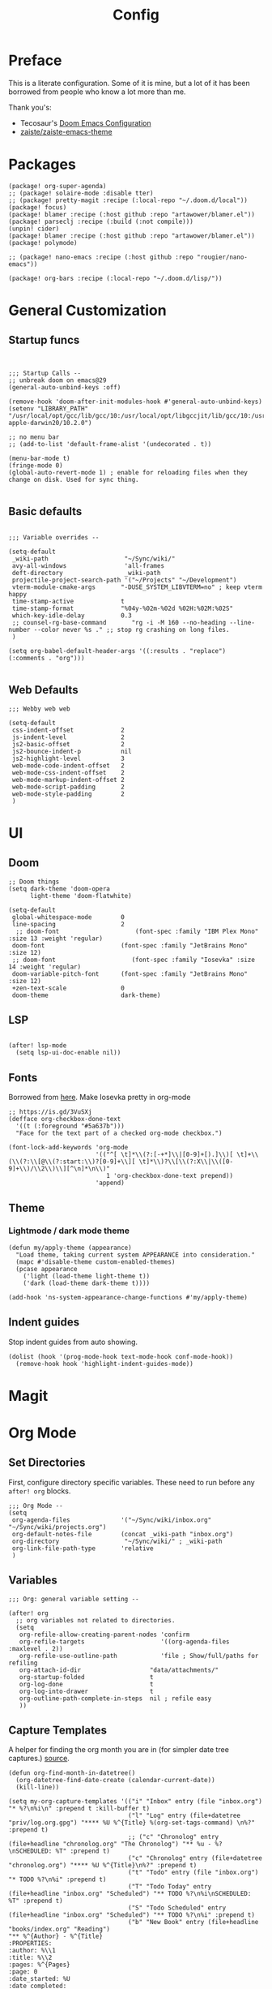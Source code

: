 #+TITLE: Config

* Preface

This is a literate configuration. Some of it is mine, but a lot of it has been
borrowed from people who know a lot more than me.

Thank you's:

-  Tecosaur's [[https://tecosaur.github.io/emacs-config/config.html][Doom Emacs Configuration]]
-  [[https://github.com/zaiste/zaiste-emacs-theme][zaiste/zaiste-emacs-theme]]

* Packages

#+BEGIN_SRC elisp :tangle packages.el
(package! org-super-agenda)
;; (package! solaire-mode :disable tter)
;; (package! pretty-magit :recipe (:local-repo "~/.doom.d/local"))
(package! focus)
(package! blamer :recipe (:host github :repo "artawower/blamer.el"))
(package! parseclj :recipe (:build (:not compile)))
(unpin! cider)
(package! blamer :recipe (:host github :repo "artawower/blamer.el"))
(package! polymode)

;; (package! nano-emacs :recipe (:host github :repo "rougier/nano-emacs"))

(package! org-bars :recipe (:local-repo "~/.doom.d/lisp/"))
#+END_SRC

* General Customization
** Startup funcs

#+BEGIN_SRC elisp :comments org


;;; Startup Calls --
;; unbreak doom on emacs@29
(general-auto-unbind-keys :off)

(remove-hook 'doom-after-init-modules-hook #'general-auto-unbind-keys)
(setenv "LIBRARY_PATH" "/usr/local/opt/gcc/lib/gcc/10:/usr/local/opt/libgccjit/lib/gcc/10:/usr/local/opt/gcc/lib/gcc/10/gcc/x86_64-apple-darwin20/10.2.0")

;; no menu bar
;; (add-to-list 'default-frame-alist '(undecorated . t))

(menu-bar-mode t)
(fringe-mode 0)
(global-auto-revert-mode 1) ; enable for reloading files when they change on disk. Used for sync thing.

#+END_SRC

** Basic defaults
#+BEGIN_SRC elisp

;;; Variable overrides --

(setq-default
 _wiki-path                     "~/Sync/wiki/"
 avy-all-windows                'all-frames
 deft-directory                 _wiki-path
 projectile-project-search-path '("~/Projects" "~/Development")
 vterm-module-cmake-args       "-DUSE_SYSTEM_LIBVTERM=no" ; keep vterm happy
 time-stamp-active             t
 time-stamp-format             "%04y-%02m-%02d %02H:%02M:%02S"
 which-key-idle-delay          0.3
 ;; counsel-rg-base-command       "rg -i -M 160 --no-heading --line-number --color never %s ." ;; stop rg crashing on long files.
 )

(setq org-babel-default-header-args '((:results . "replace") (:comments . "org")))

#+END_SRC
** Web Defaults


#+BEGIN_SRC elisp
;;; Webby web web

(setq-default
 css-indent-offset             2
 js-indent-level               2
 js2-basic-offset              2
 js2-bounce-indent-p           nil
 js2-highlight-level           3
 web-mode-code-indent-offset   2
 web-mode-css-indent-offset    2
 web-mode-markup-indent-offset 2
 web-mode-script-padding       2
 web-mode-style-padding        2
 )
#+END_SRC

* UI
** Doom

#+BEGIN_SRC elisp
;; Doom things
(setq dark-theme 'doom-opera
      light-theme 'doom-flatwhite)

(setq-default
 global-whitespace-mode        0
 line-spacing                  2
  ;; doom-font                     (font-spec :family "IBM Plex Mono" :size 13 :weight 'regular)
 doom-font                     (font-spec :family "JetBrains Mono" :size 12)
 ;; doom-font                     (font-spec :family "Iosevka" :size 14 :weight 'regular)
 doom-variable-pitch-font      (font-spec :family "JetBrains Mono" :size 12)
 +zen-text-scale               0
 doom-theme                    dark-theme)
#+END_SRC
** LSP
#+begin_src elisp

(after! lsp-mode
  (setq lsp-ui-doc-enable nil))
#+end_src

** Fonts
Borrowed from [[https://aliquote.org/post/enliven-your-emacs/][here]]. Make Iosevka pretty in org-mode

#+BEGIN_SRC elisp
;; https://is.gd/3VuSXj
(defface org-checkbox-done-text
  '((t (:foreground "#5a637b")))
  "Face for the text part of a checked org-mode checkbox.")

(font-lock-add-keywords 'org-mode
                        '(("^[ \t]*\\(?:[-+*]\\|[0-9]+[).]\\)[ \t]+\\(\\(?:\\[@\\(?:start:\\)?[0-9]+\\][ \t]*\\)?\\[\\(?:X\\|\\([0-9]+\\)/\\2\\)\\][^\n]*\n\\)"
                           1 'org-checkbox-done-text prepend))
                        'append)
#+END_SRC

** Theme
*** Lightmode / dark mode theme
#+begin_src elisp
(defun my/apply-theme (appearance)
  "Load theme, taking current system APPEARANCE into consideration."
  (mapc #'disable-theme custom-enabled-themes)
  (pcase appearance
    ('light (load-theme light-theme t))
    ('dark (load-theme dark-theme t))))

(add-hook 'ns-system-appearance-change-functions #'my/apply-theme)
#+end_src
** Indent guides

Stop indent guides from auto showing.

#+begin_src elisp
(dolist (hook '(prog-mode-hook text-mode-hook conf-mode-hook))
  (remove-hook hook 'highlight-indent-guides-mode))
#+end_src

* Magit
** COMMENT Pretty leaders.

This sets up Magit to have pretty icons with "commit leaders". Borrowed from [[http://www.modernemacs.com/post/pretty-magit/][here]].

#+BEGIN_SRC elisp

Magit --

Make magit render icons for common commit leaders (ex: "Fix:" becomes "")
(use-package! pretty-magit
  :init
  (pretty-magit "Feat" ? '(:foreground "slate gray" :height 1.0 :family "FontAwesome"))
  (pretty-magit "Add" ? '(:foreground "#375E97" :height 1.0 :family "FontAwesome"))
  (pretty-magit "Fix" ? '(:foreground "#FB6542" :height 1.0 :family "FontAwesome"))
  (pretty-magit "Clean" ? '(:foreground "#B5E655" :height 1.0 :family "FontAwesome"))
  (pretty-magit "Docs" ? '(:foreground "#FFBB00" :height 1.0 :family "FontAwesome"))
  (pretty-magit "Test" ? '(:foreground "#4BB5C1" :height 1.0 :family "FontAwesome"))
  (pretty-magit "Start" ? '(:foreground "#2ecc71" :height 1.0 :family "FontAwesome"))
  (pretty-magit "Stop" ? '(:foreground "#e74c3c" :height 1.0 :family "FontAwesome"))
  (pretty-magit "Refactor" ? '(:foreground "#9b59b6" :height 1.0 :family "FontAwesome"))
  (pretty-magit "master" ? '(:box nil :height 1.0 :family "github-octicons") t)
  (pretty-magit "origin" ? '(:box nil :height 1.0 :family "github-octicons") t))
#+END_SRC

* Org Mode
** Set Directories

First, configure directory specific variables. These need to run before any =after! org= blocks.
#+BEGIN_SRC elisp
;;; Org Mode --
(setq
 org-agenda-files              '("~/Sync/wiki/inbox.org" "~/Sync/wiki/projects.org")
 org-default-notes-file        (concat _wiki-path "inbox.org")
 org-directory                  "~/Sync/wiki/" ; _wiki-path
 org-link-file-path-type       'relative
 )
#+END_SRC

** Variables
#+BEGIN_SRC elisp
;;; Org: general variable setting --

(after! org
  ;; org variables not related to directories.
  (setq
   org-refile-allow-creating-parent-nodes 'confirm
   org-refile-targets                     '((org-agenda-files :maxlevel . 2))
   org-refile-use-outline-path            'file ; Show/full/paths for refiling
   org-attach-id-dir                   "data/attachments/"
   org-startup-folded                  t
   org-log-done                        t
   org-log-into-drawer                 t
   org-outline-path-complete-in-steps  nil ; refile easy
   ))
#+END_SRC

** Capture Templates

A helper for finding the org month you are in (for simpler date tree captures.) [[https://emacs.stackexchange.com/questions/48414/monthly-date-tree][source]].

#+BEGIN_SRC elisp
(defun org-find-month-in-datetree()
  (org-datetree-find-date-create (calendar-current-date))
  (kill-line))
#+END_SRC

#+BEGIN_SRC elisp
(setq my-org-capture-templates '(("i" "Inbox" entry (file "inbox.org") "* %?\n%i\n" :prepend t :kill-buffer t)
                                 ("l" "Log" entry (file+datetree "priv/log.org.gpg") "**** %U %^{Title} %(org-set-tags-command) \n%?" :prepend t)
                                 ;; ("c" "Chronolog" entry (file+headline "chronolog.org" "The Chronolog") "** %u - %?\nSCHEDULED: %T" :prepend t)
                                 ("c" "Chronolog" entry (file+datetree "chronolog.org") "**** %U %^{Title}\n%?" :prepend t)
                                 ("t" "Todo" entry (file "inbox.org") "* TODO %?\n%i" :prepend t)
                                 ("T" "Todo Today" entry (file+headline "inbox.org" "Scheduled") "** TODO %?\n%i\nSCHEDULED: %T" :prepend t)
                                 ("S" "Todo Scheduled" entry (file+headline "inbox.org" "Scheduled") "** TODO %?\n%i" :prepend t)
                                 ("b" "New Book" entry (file+headline "books/index.org" "Reading")
"** %^{Author} - %^{Title}
:PROPERTIES:
:author: %\\1
:title: %\\2
:pages: %^{Pages}
:page: 0
:date_started: %U
:date_completed:
:genre:
:year:
:type: %^{Type|Novel|Graphic Novel|Manga|Short Stories|Poetry|Other}
:rating: 0
:END:
"
:prepend t :kill-buffer t)))

(after! org
  (setq org-capture-templates my-org-capture-templates))
#+END_SRC

** COMMENT Org Agenda

Not really using agenda right now, but this was useful at one point.

*** Agenda setup.

#+BEGIN_SRC elisp
(after! org
  (set-popup-rule! "^\\*Org Agenda" :side 'bottom :size 0.75 :select t :ttl nil))

(after! org-agenda
  (org-super-agenda-mode)
  ;; stop cursor from going to the bottom of the agenda.
  (add-hook 'org-agenda-finalize-hook (lambda () (goto-char (point-min))) 90)
  (use-package! org-super-agenda :commands (org-super-agenda-mode))

  (setq
   org-agenda-start-with-log-mode t
   org-agenda-span 3
   org-agenda-block-separator ?-  ;; ?- is a "character" type. It evaluates to a num representing a char
   org-agenda-start-day "+0d"
   org-agenda-skip-scheduled-if-deadline-is-shown t
   org-agenda-skip-deadline-if-done t
   org-agenda-use-time-grid nil
   org-global-properties '(("Effort_ALL" . "0 0:10 0:20 0:30 0:45 1:00 1:30 2:00 3:00 4:00 6:00 8:00 10:00 20:00"))
   org-agenda-tags-column 80
   org-agenda-compact-blocks nil
   org-agenda-skip-scheduled-if-done t
   org-agenda-include-deadlines t
   org-deadline-warning-days 1
   )

  (setq org-agenda-custom-commands
        '(
          ("d" "Day"
           ((agenda "" ((org-agenda-span 'day)
                        (org-agenda-start-on-weekday nil) ;; recent
                        (org-super-agenda-groups
                         '((:discard (:todo "STRT"))
                           (:name "Logged" :log t :order 5)
                           (:name "On Hold" :todo "HOLD" :todo "WAIT" :order 4)
                           (:discard (:todo "DONE")) ;; don't show done (except in logged)
                           (:name "Habits" :tag "habits" :order 3)
                           (:name "Low Effort" :and (:effort> "0:10" :effort< "0:50") :order 1)
                           (:name "Today" :log nil :date today :scheduled today :deadline today :order 2)
                           (:discard (:anything t))))))

            (alltodo "" ((org-agenda-overriding-header "")
                         (org-super-agenda-groups
                          '(
                            (:name "Important" :tag "Important" :priority "A" :order 6)
                            (:name "Ongoing" :todo "STRT")
                            (:name "Due Soon" :deadline future :order 2)
                            (:name "Overdue" :deadline past)
                            ;; (:name "Low effort" :effort< "1:00")
                            ;; (:name "On Hold" :todo "HOLD" :todo "WAIT")
                            (:name "Active Projects" :todo "PROJ" :order 99)
                            (:discard (:anything t))))))))
          ("w" "Week"
           ((agenda "" ((org-agenda-span 'week)
                        (org-super-agenda-groups
                         '((:name "Today"
                            :log nil
                            :date today
                            :scheduled today
                            :deadline today
                            :order 1)))))

            (alltodo "" ((org-agenda-overriding-header "")
                         (org-super-agenda-groups
                          '(
                            (:name "Important" :tag "Important" :priority "A" :order 6)
                            (:name "Ongoing" :todo "STRT")
                            (:name "Due Soon" :deadline future :order 2)
                            (:name "Overdue" :deadline past)
                            (:name "Low effort" :effort< "1:00")
                            (:name "On Hold" :todo "HOLD" :todo "WAIT")
                            (:name "Active Projects" :todo "PROJ" :order 99)
                            (:discard (:anything t))))))))
          )))
#+END_SRC
*** Habit streak hook.

Shows count for habit streak in org agenda. see [[https://www.reddit.com/r/emacs/comments/awsvd1/need_help_to_show_current_streak_habit_as_a/][here.]]

#+BEGIN_SRC elisp
(defun org-habit-streak-count ()
  (goto-char (point-min))
  (while (not (eobp))
    ;;on habit line?
    (when (get-text-property (point) 'org-habit-p)
      (let ((streak 0)
            streak-broken)
        (move-to-column org-habit-graph-column)
        ;;until end of line
        (while (not (eolp))
          (if (= (char-after (point)) org-habit-completed-glyph)
              (if streak-broken
                  (setq streak 1
                        streak-broken nil)
                (setq streak (+ streak 1)))
            (setq streak-broken t))
          (forward-char 1))
        (end-of-line)
        (insert (number-to-string streak))))
    (forward-line 1)))
(add-hook 'org-agenda-finalize-hook 'org-habit-streak-count)
#+END_SRC

** Pomodoro

It's SO LOUD.

#+BEGIN_SRC elisp
(setq
 org-pomodoro-finished-sound-args "-volume 0.3"
 org-pomodoro-finished-sound-args "-volume 0.3"
 org-pomodoro-long-break-sound-args "-volume 0.3"
 org-pomodoro-short-break-sound-args "-volume 0.3"
 )
#+END_SRC

** Org UI
#+BEGIN_SRC elisp

;; Org general settings / ui

(after! org
  (setq
   line-spacing                           3
   org-cycle-separator-lines 2
   org-startup-truncated                  t
   org-startup-folded                     t
   org-ellipsis                           " ⋱ " ;; " • " ;; " ⇢ " ;; " ⋱ " ;;
   org-list-demote-modify-bullet          '(("+" . "-") ("-" . "+") ("*" . "+") ("1." . "a."))
   org-fontify-whole-heading-line         nil
   org-tags-column                        65
   org-image-actual-width                 400 ; set the width of inline images.
   ;; Habit glyphs
   org-habit-completed-glyph              ?x
   org-habit-show-all-today               t
   org-habit-preceding-days               7
   org-habit-today-glyph                  ?!
   ))
#+END_SRC

#+RESULTS:
: 8214

Enable inlining formatting (bold, italics /etc/ ); Also enable *mixed pitch mode*.

#+BEGIN_SRC elisp
(add-hook! 'org-mode-hook #'+org-pretty-mode #'mixed-pitch-mode)
#+END_SRC

Make it so mixed-pitch headings are not variable fonts.

#+BEGIN_SRC elisp
(after! mixed-pitch
  (pushnew! mixed-pitch-fixed-pitch-faces
            'org-level-1 'org-level-2 'org-level-3
            'org-level-4 'org-level-5 'org-level-6
            'org-level-7 'org-link
            )
  )
#+END_SRC

*** Heading font colours and ligatures.
#+BEGIN_SRC elisp
(add-hook! 'org-mode-hook #'+org-pretty-mode #'mixed-pitch-mode)

(after! org
  (setq-default
   org-todo-keyword-faces
   '(
     ("DONE"       :foreground "#7c7c75") ; :weight normal :underline t)
     ("[X]"        :foreground "#7c7c75") ;add-face :weight normal :underline t)
     ("PROJ"       :foreground "#7c7c75") ; :weight normal :underline t)
     ("WAIT"       :foreground "#9f7efe") ; :weight normal :underline t)
     ("[?]"        :foreground "#9f7efe") ; :weight normal :underline t)
     ("STRT"       :foreground "#0098dd") ; :weight normal :underline t)
     ("NEXT"       :foreground "#0098dd") ; :weight normal :underline t)
     ("TODO"       :foreground "#50a14f") ; :weight normal :underline t)
     ("[ ]"        :foreground "#50a14f") ; :weight normal :underline t)
     ("HOLD"       :foreground "#ff6480") ; :weight normal :underline t)
     ("[-]"        :foreground "#ff6480") ; :weight normal :underline t)
     ("ABRT"       :foreground "#ff6480") ; :weight normal :underline t)
     )))
#+END_SRC

#+BEGIN_SRC elisp
(after! org
  (appendq! +ligatures-extra-symbols
            `(:checkbox      "☐"
              :pending       "❍"
              :checkedbox    "☒"
              :list_property "∷"
              :results       "🠶"
              :begin_quote   "❮"
              :end_quote     "❯"
              :begin_export  "⯮"
              :end_export    "⯬"
              ;; :priority_a   ,(propertize "⚑" 'face 'all-the-icons-red)
              ;; :priority_b   ,(propertize "🡅" 'face 'all-the-icons-orange)
              ;; :priority_c   ,(propertize "■" 'face 'all-the-icons-yellow)
              ;; :priority_d   ,(propertize "🡇" 'face 'all-the-icons-green)
              ;; :priority_e   ,(propertize "❓" 'face 'all-the-icons-blue)
              :em_dash       "—"))
  (set-ligatures! 'org-mode
    :merge t
    :checkbox      "[ ]"
    :pending       "[-]"
    :checkedbox    "[X]"
    :list_property "::"
    :results       "#+results:"
    :begin_quote   "#+begin_quote"
    :end_quote     "#+end_quote"
    :begin_export  "#+begin_export"
    :end_export    "#+end_export"
    ;; :priority_a    "[#A]"
    ;; :priority_b    "[#B]"
    ;; :priority_c    "[#C]"
    ;; :priority_d    "[#D]"
    ;; :priority_e    "[#E]"
    :em_dash       "---"))
(plist-put +ligatures-extra-symbols :name "⁍") ; or › could be good?

#+END_SRC

*** Src backgrounds
Disable org mode src block backgrounds (cleans up backgrounds on headings when sections are folded):

#+BEGIN_SRC elisp
(custom-set-faces
  '(org-block-begin-line ((t (:background nil))))
  '(org-block-end-line   ((t (:background nil)))))
#+END_SRC

*** superstar
#+BEGIN_SRC elisp
(after! org-superstar
  (setq org-superstar-headline-bullets-list '("◉" "○" "●" "○" "●" "○" "●"))
  (setq  org-superstar-prettify-item-bullets t))
#+END_SRC
** Roam

#+BEGIN_SRC elisp

;; Org Roam Config

(add-to-list '+evil-collection-disabled-list 'org-roam)

(defun tees/org-roam-template-head (file-under)
  (concat "#+TITLE: ${title}\n#+DATE_CREATED: <> \n#+DATE_UPDATED: <> \n#+FIRN_UNDER: " file-under "\n#+FIRN_LAYOUT: default\n\n"))

(use-package! org-roam
  :commands (org-roam-insert org-roam-find-file org-roam)
  :init
  (setq org-roam-directory "~/Sync/wiki/"
        org-roam-db-location "~/.org/org-roam.db"
        org-roam-link-title-format "%sº") ;; appends a  `º` to each Roam link.
  (map!
   :desc "Org-Roam-Insert" "C-c i" #'org-roam-insert
   :desc "Org-Roam-Find"   "C-c n" #'org-roam-find-file
   :leader
   :prefix "n"
   :desc "Org-Roam-Insert" "i" #'org-roam-insert
   :desc "Org-Roam-Find"   "/" #'org-roam-find-file
   :desc "Org-Roam-Buffer" "r" #'org-roam)
  :config
  (setq +org-roam-open-buffer-on-find-file nil)
  (setq org-roam-capture-templates
        `(("p" "project" entry (function org-roam--capture-get-point)
           ;; "r Entry item!"
           (file "~/.doom.d/templates/org-roam-project.org")
           :file-name "${slug}"
           :head ,(tees/org-roam-template-head "project")
           :unnarrowed t)
          ("r" "blog" entry (function org-roam--capture-get-point)
           ;; "r Entry item!"
           (file "~/.doom.d/templates/org-roam-research.org")
           :file-name "${slug}"
           :head ,(tees/org-roam-template-head "blog")
           :unnarrowed t)

          ("r" "research" entry (function org-roam--capture-get-point)
           ;; "r Entry item!"
           (file "~/.doom.d/templates/org-roam-research.org")
           :file-name "${slug}"
           :head ,(tees/org-roam-template-head "research")
           :unnarrowed t)
          ("l" "log" plain (function org-roam--capture-get-point)
           "%?"
           :file-name "log/%<%Y-%m-%d-%H%M>-${slug}"
           :head ,(tees/org-roam-template-head "log")
           :unnarrowed t)
          ("d" "default" plain (function org-roam--capture-get-point)
           "%?"
           :file-name "${slug}"
           :head ,(tees/org-roam-template-head "general")
           :unnarrowed t)))
  )

#+END_SRC

* Bindings
** General

#+BEGIN_SRC elisp

;;; Custom Bindings --

(map!
 ;; -- <GLOBAL> --
 :desc "Switch to 1st workspace" :n  "s-1"   (λ! (+workspace/switch-to 0))
 :desc "Switch to 2nd workspace" :n  "s-2"   (λ! (+workspace/switch-to 1))
 :desc "Switch to 3rd workspace" :n  "s-3"   (λ! (+workspace/switch-to 2))
 :desc "Switch to 4th workspace" :n  "s-4"   (λ! (+workspace/switch-to 3))
 :desc "Switch to 5th workspace" :n  "s-5"   (λ! (+workspace/switch-to 4))
 :desc "Switch to 6th workspace" :n  "s-6"   (λ! (+workspace/switch-to 5))
 :desc "Switch to 7th workspace" :n  "s-7"   (λ! (+workspace/switch-to 6))
 :desc "Switch to 8th workspace" :n  "s-8"   (λ! (+workspace/switch-to 7))
 :desc "Switch to 9th workspace" :n  "s-9"   (λ! (+workspace/switch-to 8))
 :desc "Create workspace"        :n  "s-t"   (λ! (+workspace/new))

; ; -- <LEADER> --

 (:leader
    (:desc "tees" :prefix "v"
     :desc "M-X Alt"                   :n "v" #'execute-extended-command
     :desc "Focus it"                  :n "f" #'focus-mode
     :desc "Expand region"             :n "e" #'er/expand-region
     :desc "Hydra-Clock"               :n "c" #'tees/hydra-org-clock/body
     :desc "Hydra-Workspaces"          :n "w" #'tees/hydra-workspace-nav/body
     :desc "Hydra-Agenda"              :n "a" #'tees/hydra-org-agenda/body
     :desc "Hydra-Windows"             :n "l" #'tees/hydra-winnav/body
     :desc "Correct Spelling at Point" :n "s" #'flyspell-correct-word-before-point
     :desc "Correct Spelling at Point" :n "s" #'flyspell-correct-word-before-point
     )

    ;; additional org roam bindings to `SPC n`
    (:prefix-map ("n" . "notes")
      :desc "Org-Roam-Find"                "/" #'org-roam-find-file
       ;; :desc "Browse notes"                "/" #'+default/browse-notes

        )

    (:prefix-map ("k" . "lisp")
      :desc "sp-copy"              :n "c" #'sp-copy-sexp
      :desc "sp-kill"              :n "k" #'sp-kill-sexp
      :desc "sp-slurp"             :n "S" #'sp-forward-slurp-sexp
      :desc "sp-barf"              :n "B" #'sp-forward-barf-sexp
      :desc "sp-up"                :n "u" #'sp-up-sexp
      :desc "sp-down"              :n "d" #'sp-down-sexp
      :desc "sp-next"              :n "l" #'sp-next-sexp
      :desc "sp-prev"              :n "h" #'sp-previous-sexp)))
#+END_SRC

** OS X Specific

#+begin_src elisp

(global-set-key [(hyper a)] 'mark-whole-buffer)
(global-set-key [(hyper v)] 'yank)
(global-set-key [(hyper c)] 'kill-ring-save)
(global-set-key [(hyper s)] 'save-buffer)
(global-set-key [(hyper l)] 'goto-line)
(global-set-key [(hyper w)]
                (lambda () (interactive) (delete-window)))
(global-set-key [(hyper z)] 'undo)
(global-set-key [(hyper a)] 'mark-whole-buffer)
(global-set-key [(hyper v)] 'yank)
(global-set-key [(hyper c)] 'kill-ring-save)
(global-set-key [(hyper s)] 'save-buffer)
(global-set-key [(hyper l)] 'goto-line)
(global-set-key [(hyper w)]
                (lambda () (interactive) (delete-window)))
(global-set-key [(hyper z)] 'undo)

;; mac switch meta key
(defun mac-switch-meta nil
  "switch meta between Option and Command"
  (interactive)
  (if (eq mac-option-modifier nil)
      (progn
	(setq mac-option-modifier 'meta)
	(setq mac-command-modifier 'hyper)
	)
    (progn
      (setq mac-option-modifier nil)
      (setq mac-command-modifier 'meta)
      )
    )
  )

#+end_src

** Hydras
*** Agenda

#+BEGIN_SRC elisp
(defhydra tees/hydra-org-agenda (:pre (setq which-key-inhibit t)
                            :post (setq which-key-inhibit nil)
                            :hint none)
  "
Org agenda (_q_uit)

^Clock^      ^Visit entry^              ^Date^             ^Other^
^-----^----  ^-----------^------------  ^----^-----------  ^-----^---------
_ci_ in      _SPC_ in other window      _ds_ schedule      _gr_ reload
_co_ out     _TAB_ & go to location     _dd_ set deadline  _._  go to today
_cq_ cancel  _RET_ & del other windows  _dt_ timestamp     _gd_ go to date
_cj_ jump    _o_   link                 _+_  do later      ^^
^^           ^^                         _-_  do earlier    ^^
^^           ^^                         ^^                 ^^
^View^          ^Filter^                 ^Headline^         ^Toggle mode^
^----^--------  ^------^---------------  ^--------^-------  ^-----------^----
_vd_ day        _ft_ by tag              _ht_ set status    _tf_ follow
_vw_ week       _fr_ refine by tag       _hk_ kill          _tl_ log
_vt_ fortnight  _fc_ by category         _hr_ refile        _ta_ archive trees
_vm_ month      _fh_ by top headline     _hA_ archive       _tA_ archive files
_vy_ year       _fx_ by regexp           _h:_ set tags      _tr_ clock report
_vn_ next span  _fd_ delete all filters  _hp_ set priority  _td_ diaries
_vp_ prev span  ^^                       ^^                 ^^
_vr_ reset      ^^                       ^^                 ^^
^^              ^^                       ^^                 ^^
"
  ;; Entry
  ("hA" org-agenda-archive-default)
  ("hk" org-agenda-kill)
  ("hp" org-agenda-priority)
  ("hr" org-agenda-refile)
  ("h:" org-agenda-set-tags)
  ("ht" org-agenda-todo)
  ;; Visit entry
  ("o"   link-hint-open-link :exit t)
  ("<tab>" org-agenda-goto :exit t)
  ("TAB" org-agenda-goto :exit t)
  ("SPC" org-agenda-show-and-scroll-up)
  ("RET" org-agenda-switch-to :exit t)
  ;; Date
  ("dt" org-agenda-date-prompt)
  ("dd" org-agenda-deadline)
  ("+" org-agenda-do-date-later)
  ("-" org-agenda-do-date-earlier)
  ("ds" org-agenda-schedule)
  ;; View
  ("vd" org-agenda-day-view)
  ("vw" org-agenda-week-view)
  ("vt" org-agenda-fortnight-view)
  ("vm" org-agenda-month-view)
  ("vy" org-agenda-year-view)
  ("vn" org-agenda-later)
  ("vp" org-agenda-earlier)
  ("vr" org-agenda-reset-view)
  ;; Toggle mode
  ("ta" org-agenda-archives-mode)
  ("tA" (org-agenda-archives-mode 'files))
  ("tr" org-agenda-clockreport-mode)
  ("tf" org-agenda-follow-mode)
  ("tl" org-agenda-log-mode)
  ("td" org-agenda-toggle-diary)
  ;; Filter
  ("fc" org-agenda-filter-by-category)
  ("fx" org-agenda-filter-by-regexp)
  ("ft" org-agenda-filter-by-tag)
  ("fr" org-agenda-filter-by-tag-refine)
  ("fh" org-agenda-filter-by-top-headline)
  ("fd" org-agenda-filter-remove-all)
  ;; Clock
  ("cq" org-agenda-clock-cancel)
  ("cj" org-agenda-clock-goto :exit t)
  ("ci" org-agenda-clock-in :exit t)
  ("co" org-agenda-clock-out)
  ;; Other
  ("q" nil :exit t)
  ("gd" org-agenda-goto-date)
  ("." org-agenda-goto-today)
  ("gr" org-agenda-redo))
#+END_SRC

*** Window navigation

#+BEGIN_SRC elisp
;;; Hydras

(defhydra tees/hydra-winnav (:color red)
  ("s" shrink-window-horizontally "shrink horizontally" :column "Sizing")
  ("e" enlarge-window-horizontally "enlarge horizontally")
  ("b" balance-windows "balance window height")
  ("m" maximize-window "maximize current window")
  ("M" minimize-window "minimize current window")

  ("H" split-window-below "split horizontally" :column "Split management")
  ("v" split-window-right "split vertically")
  ("d" delete-window "delete current window")
  ("x" delete-other-windows "delete-other-windows")


  ("z" ace-window "ace window" :color blue :column "Navigation")
  ("h" windmove-left "← window")
  ("j" windmove-down "↓ window")
  ("k" windmove-up "↑ window")
  ("l" windmove-right "→ window")
  ("r" toggle-window-split "rotate windows") ; Located in utility functions
  ("q" nil "quit menu" :color blue :column nil))
#+END_SRC

*** Workspace navigation

#+BEGIN_SRC elisp

(defhydra tees/hydra-workspace-nav (:color red)
  ("s" +workspace/display "Show workspaces" )
  ("h" +workspace/switch-left "Go left" )
  ("l" +workspace/switch-right "Go left" )
  ("n" +workspace/new "New" )
  ("d" +workspace/delete "Delete" )
  ("r" +workspace/rename "Rename" )
  ("q" nil "quit menu" :color blue :column nil))


#+END_SRC

*** Clock

#+BEGIN_SRC elisp
(defhydra tees/hydra-org-clock (:color blue :hint nil)
  "
Clock   In/out^     ^Edit^    ^Summary     (_?_)
-----------------------------------------
        _i_n         _e_ffort _g_oto entry
        _c_ontinue   _q_uit   _d_isplay
        _o_ut        ^ ^      _r_eport
      "
  ("i" org-clock-in)
  ("o" org-clock-out)
  ("c" org-clock-in-last)
  ("e" org-clock-modify-effort-estimate)
  ("q" org-clock-cancel)
  ("g" org-clock-goto)
  ("d" org-clock-display)
  ("r" org-clock-report)
  ("?" (org-info "Clocking commands")))
#+END_SRC

* COMMENT Enable GPG
This was originally for a log.gpg file. Will probably migrate to org-journal.

#+BEGIN_SRC elisp

;;' -- Enable gpg stuff --

;; (require 'epa-file)
;; (custom-set-variables '(epg-gpg-program  "/usr/local/bin/gpg"))
;; (epa-file-enable)
;; (setq epa-file-cache-passphrase-for-symmetric-encryption nil) ; disable caching of passphrases.
#+END_SRC

* Hooks

#+BEGIN_SRC elisp

;;;  Hooks --

;; update timestamp, if it exists, when saving
(add-hook 'write-file-hooks 'time-stamp)

;; Don't show line numbers in writeroom mode.
(add-hook! 'writeroom-mode-hook
  (display-line-numbers-mode (if writeroom-mode -1 +1)))

#+END_SRC

* Languages
** LSP

General LSP settings:

#+begin_src elisp
(setq
 lsp-lens-enable t
 lsp-ui-imenu-auto-refresh t
 lsp-ui-sideline-show-code-actions nil
 lsp-zig-zls-executable "/usr/local/bin/zls"
 )
#+end_src

** Clojure
*** Getting happy completion with cider.

I got here because my arrow keys weren't working for completion with clojure/cider. Related:

- [[https://github.com/hlissner/doom-emacs/issues/1335][doom-emacs#1335 Cider + Company not working as it should]]
- [[https://github.com/hlissner/doom-emacs/issues/2610#issuecomment-593067367][doom-emacs#2610 Company completion with Clojure - arrow keys are clo...]]

#+BEGIN_SRC elisp
(after! cider
  (add-hook 'company-completion-started-hook 'custom/set-company-maps)
  (add-hook 'company-completion-finished-hook 'custom/unset-company-maps)
  (add-hook 'company-completion-cancelled-hook 'custom/unset-company-maps))

(defun custom/unset-company-maps (&rest unused)
  "Set default mappings (outside of company).
    Arguments (UNUSED) are ignored."
  (general-def
    :states 'insert
    :keymaps 'override
    "<down>" nil
    "<up>"   nil
    "RET"    nil
    [return] nil
    "C-n"    nil
    "C-p"    nil
    "C-j"    nil
    "C-k"    nil
    "C-h"    nil
    "C-u"    nil
    "C-d"    nil
    "C-s"    nil
    "C-S-s"   (cond ((featurep! :completion helm) nil)
                    ((featurep! :completion ivy)  nil))
    "C-SPC"   nil
    "TAB"     nil
    [tab]     nil
    [backtab] nil))

(defun custom/set-company-maps (&rest unused)
  "Set maps for when you're inside company completion.
    Arguments (UNUSED) are ignored."
  (general-def
    :states 'insert
    :keymaps 'override
    "<down>" #'company-select-next
    "<up>" #'company-select-previous
    "RET" #'company-complete
    [return] #'company-complete
    "C-w"     nil  ; don't interfere with `evil-delete-backward-word'
    "C-n"     #'company-select-next
    "C-p"     #'company-select-previous
    "C-j"     #'company-select-next
    "C-k"     #'company-select-previous
    "C-h"     #'company-show-doc-buffer
    "C-u"     #'company-previous-page
    "C-d"     #'company-next-page
    "C-s"     #'company-filter-candidates
    "C-S-s"   (cond ((featurep! :completion helm) #'helm-company)
                    ((featurep! :completion ivy)  #'counsel-company))
    "C-SPC"   #'company-complete-common
    "TAB"     #'company-complete-common-or-cycle
    [tab]     #'company-complete-common-or-cycle
    [backtab] #'company-select-previous    ))
#+END_SRC
** Go
Set path manually because the desktop emacs can nay find it.
#+begin_src elisp
(setenv "PATH" (concat (getenv "PATH") "~/Development/go/bin"))
#+end_src
** Zig
#+begin_src elisp
(use-package! zig-mode
  :hook ((zig-mode . lsp-deferred))
  :custom (zig-format-on-save nil)
  :config
  (after! lsp-mode
    (add-to-list 'lsp-language-id-configuration '(zig-mode . "zig"))
    (lsp-register-client
      (make-lsp-client
        :new-connection (lsp-stdio-connection "/usr/local/bin/zls")
        :major-modes '(zig-mode)
        :server-id 'zls))))

#+end_src
** Elixir

The above is from: https://elixirforum.com/t/doom-emacs-elixir-wiki/45842

#+begin_src elisp
;; Configure elixir-lsp
;; replace t with nil to disable.
(setq lsp-elixir-fetch-deps nil)
(setq lsp-elixir-suggest-specs nil)
(setq lsp-elixir-signature-after-complete t)
(setq lsp-elixir-enable-test-lenses nil)


;; Compile and test on save
;; (setq alchemist-hooks-test-on-save t)
(setq alchemist-hooks-compile-on-save t)

;; Disable popup quitting for Elixir’s REPL
;; Default behaviour of doom’s treating of Alchemist’s REPL window is to quit the
;; REPL when ESC or q is pressed (in normal mode). It’s quite annoying so below
;; code disables this and set’s the size of REPL’s window to 30% of editor frame’s
;; height.
(set-popup-rule! "^\\*Alchemist-IEx" :quit nil :size 0.3)

(set-popup-rule! "^\\*exunit-compilation" :quit nil :size 0.3)
;; Do not select exunit-compilation window
(setq shackle-rules '(("*exunit-compilation*" :noselect t))
      shackle-default-rule '(:select t))

;; Set global LSP options
(after! lsp-mode (
setq lsp-lens-enable nil
lsp-ui-peek-enable t
lsp-ui-doc-enable nil
lsp-ui-doc-position 'bottom
lsp-ui-doc-max-height 70
lsp-ui-doc-max-width 150
lsp-ui-sideline-show-diagnostics t
lsp-ui-sideline-show-hover nil
lsp-ui-sideline-show-code-actions t
lsp-ui-sideline-diagnostic-max-lines 20
lsp-ui-sideline-ignore-duplicate t
lsp-ui-sideline-enable t))

(add-hook 'elixir-mode-hook
          (lambda ()
            (add-hook 'before-save-hook #'lsp-format-buffer nil t)))
#+end_src

add highlighting to heex files where sigils are used.

# from: https://blog.evalcode.com/phoenix-liveview-inline-syntax-highlighting-for-emacs/
#+begin_src elisp
(use-package! polymode
  :mode ("\.ex$" . poly-elixir-web-mode)
  :config
  (define-hostmode poly-elixir-hostmode :mode 'elixir-mode)
  (define-innermode poly-liveview-expr-elixir-innermode
    :mode 'web-mode
    :head-matcher (rx line-start (* space) "~H" (= 3 (char "\"'")) line-end)
    :tail-matcher (rx line-start (* space) (= 3 (char "\"'")) line-end)
    :head-mode 'host
    :tail-mode 'host
    :allow-nested nil
    :keep-in-mode 'host
    :fallback-mode 'host)
  (define-polymode poly-elixir-web-mode
    :hostmode 'poly-elixir-hostmode
    :innermodes '(poly-liveview-expr-elixir-innermode))
  )
(setq web-mode-engines-alist '(("elixir" . "\\.ex\\'")))

#+end_src
